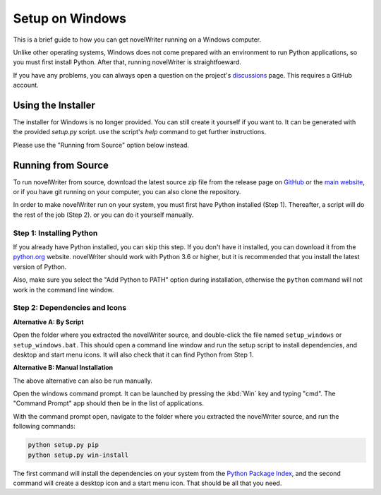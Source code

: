 .. _a_setup_win:

****************
Setup on Windows
****************

This is a brief guide to how you can get novelWriter running on a Windows computer.

Unlike other operating systems, Windows does not come prepared with an environment to run Python
applications, so you must first install Python. After that, running novelWriter is straightfoeward.

If you have any problems, you can always open a question on the project's discussions_ page. This
requires a GitHub account.

.. _discussions: https://github.com/vkbo/novelWriter/discussions


.. _a_setup_win_installer:

Using the Installer
===================

The installer for Windows is no longer provided. You can still create it yourself if you want to.
It can be generated with the provided `setup.py` script. use the script's `help` command to get
further instructions.

Please use the "Running from Source" option below instead.


.. _a_setup_win_source:

Running from Source
===================

To run novelWriter from source, download the latest source zip file from the release page on
GitHub_ or the `main website`_, or if you have git running on your computer, you can also clone the
repository.

In order to make novelWriter run on your system, you must first have Python installed (Step 1).
Thereafter, a script will do the rest of the job (Step 2). or you can do it yourself manually.

.. _GitHub: https://github.com/vkbo/novelWriter/releases
.. _main website: https://novelwriter.io


Step 1: Installing Python
-------------------------

If you already have Python installed, you can skip this step. If you don't have it installed, you
can download it from the python.org_ website. novelWriter should work with Python 3.6 or higher,
but it is recommended that you install the latest version of Python.

Also, make sure you select the "Add Python to PATH" option during installation, otherwise the
``python`` command will not work in the command line window.

.. image:: images/python_win_install.png
   :width: 600

.. _python.org: https://www.python.org/downloads/windows


Step 2: Dependencies and Icons
------------------------------

**Alternative A: By Script**

Open the folder where you extracted the novelWriter source, and double-click the file named
``setup_windows`` or ``setup_windows.bat``. This should open a command line window and run the
setup script to install dependencies, and desktop and start menu icons. It will also check that it
can find Python from Step 1.

**Alternative B: Manual Installation**

The above alternative can also be run manually.

Open the windows command prompt. It can be launched by pressing the :kbd:`Win` key and typing "cmd".
The "Command Prompt" app should then be in the list of applications.

With the command prompt open, navigate to the folder where you extracted the novelWriter source,
and run the following commands:

.. code-block:: console

   python setup.py pip
   python setup.py win-install

The first command will install the dependencies on your system from the `Python Package Index`_,
and the second command will create a desktop icon and a start menu icon. That should be all that
you need.

.. _Python Package Index: https://pypi.org/
